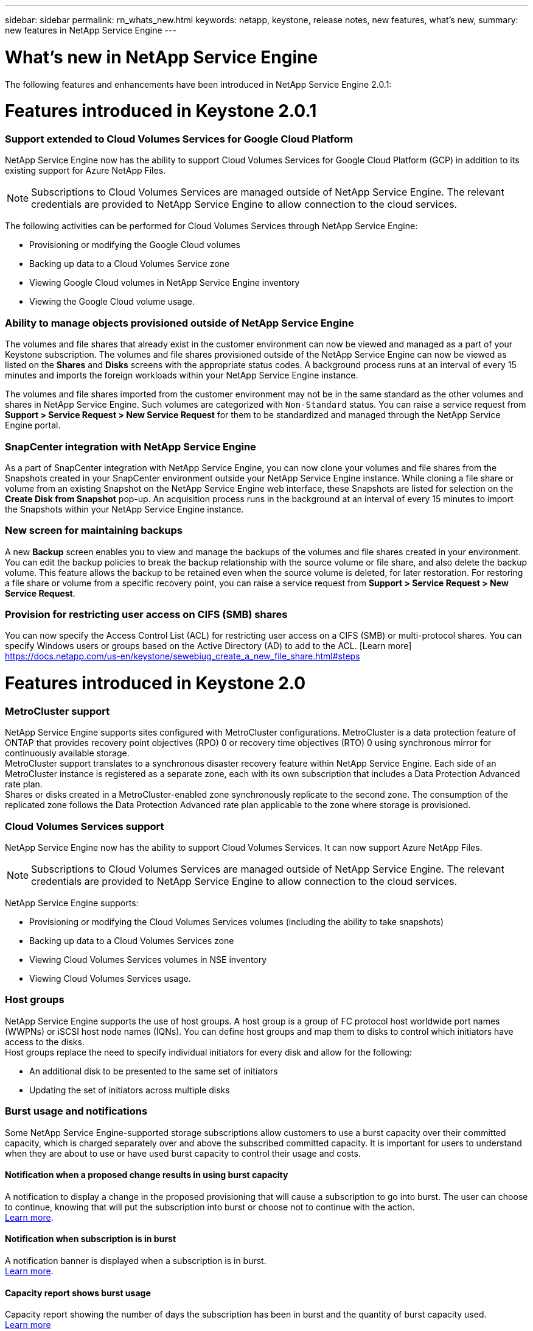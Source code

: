 ---
sidebar: sidebar
permalink: rn_whats_new.html
keywords: netapp, keystone, release notes, new features, what's new,
summary: new features in NetApp Service Engine
---

= What's new in NetApp Service Engine
:hardbreaks:
:nofooter:
:icons: font
:linkattrs:
:imagesdir: ./media/

//
// This file was created with NDAC Version 2.0 (August 17, 2020)
//
// 2020-11-05
//

[.lead]
The following features and enhancements have been introduced in NetApp Service Engine 2.0.1:

= Features introduced in Keystone 2.0.1

===  Support extended to Cloud Volumes Services for Google Cloud Platform

NetApp Service Engine now has the ability to support Cloud Volumes Services for Google Cloud Platform (GCP) in addition to its existing support for Azure NetApp Files.

[NOTE]
Subscriptions to Cloud Volumes Services are managed outside of NetApp Service Engine. The relevant credentials are provided to NetApp Service Engine to allow connection to the cloud services.

The following activities can be performed for Cloud Volumes Services through NetApp Service Engine:

*	Provisioning or modifying the Google Cloud volumes
*	Backing up data to a Cloud Volumes Service zone
*	Viewing Google Cloud volumes in NetApp Service Engine inventory
*	Viewing the Google Cloud volume usage.

=== Ability to manage objects provisioned outside of NetApp Service Engine

The volumes and file shares that already exist in the customer environment can now be viewed and managed as a part of your Keystone subscription. The volumes and file shares provisioned outside of the NetApp Service Engine can now be viewed as listed on the *Shares* and *Disks* screens with the appropriate status codes. A background process runs at an interval of every 15 minutes and imports the foreign workloads within your NetApp Service Engine instance.

The volumes and file shares imported from the customer environment may not be in the same standard as the other volumes and shares in NetApp Service Engine. Such volumes are categorized with `Non-Standard` status. You can raise a service request from *Support > Service Request > New Service Request* for them to be standardized and managed through the NetApp Service Engine portal.

=== SnapCenter integration with NetApp Service Engine

As a part of SnapCenter integration with NetApp Service Engine, you can now clone your volumes and file shares from the Snapshots created in your SnapCenter environment outside your NetApp Service Engine instance. While cloning a file share or volume from an existing Snapshot on the NetApp Service Engine web interface, these Snapshots are listed for selection on the *Create Disk from Snapshot* pop-up. An acquisition process runs in the background at an interval of every 15 minutes to import the Snapshots within your NetApp Service Engine instance.

=== New screen for maintaining backups

A new *Backup* screen enables you to view and manage the backups of the volumes and file shares created in your environment. You can edit the backup policies to break the backup relationship with the source volume or file share, and also delete the backup volume. This feature allows the backup to be retained even when the source volume is deleted, for later restoration. For restoring a file share or volume from a specific recovery point, you can raise a service request from *Support > Service Request > New Service Request*.

=== Provision for restricting user access on CIFS (SMB) shares

You can now specify the Access Control List (ACL) for restricting user access on a CIFS (SMB) or multi-protocol shares. You can specify Windows users or groups based on the Active Directory (AD) to add to the ACL. [Learn more] https://docs.netapp.com/us-en/keystone/sewebiug_create_a_new_file_share.html#steps

= Features introduced in Keystone 2.0

=== MetroCluster support
NetApp Service Engine supports sites configured with MetroCluster configurations. MetroCluster is a data protection feature of ONTAP that provides recovery point objectives (RPO) 0 or recovery time objectives (RTO) 0 using synchronous mirror for continuously available storage.
MetroCluster support translates to a synchronous disaster recovery feature within NetApp Service Engine. Each side of an MetroCluster instance is registered as a separate zone, each with its own subscription that includes a Data Protection Advanced rate plan.
Shares or disks created in a MetroCluster-enabled zone synchronously replicate to the second zone. The consumption of the replicated zone follows the Data Protection Advanced rate plan applicable to the zone where storage is provisioned.

=== Cloud Volumes Services support
NetApp Service Engine now has the ability to support Cloud Volumes Services. It can now support Azure NetApp Files.

[NOTE]

Subscriptions to Cloud Volumes Services are managed outside of NetApp Service Engine. The relevant credentials are provided to NetApp Service Engine to allow connection to the cloud services.

NetApp Service Engine supports:

*	Provisioning or modifying the Cloud Volumes Services volumes (including the ability to take snapshots)
*	Backing up data to a Cloud Volumes Services zone
*	Viewing Cloud Volumes Services volumes in NSE inventory
*	Viewing Cloud Volumes Services usage.

=== Host groups
NetApp Service Engine supports the use of host groups. A host group is a group of FC protocol host worldwide port names (WWPNs) or iSCSI host node names (IQNs). You can define host groups and map them to disks to control which initiators have access to the disks.
Host groups replace the need to specify individual initiators for every disk and allow for the following:

*	An additional disk to be presented to the same set of initiators
*	Updating the set of initiators across multiple disks

=== Burst usage and notifications
Some NetApp Service Engine-supported storage subscriptions allow customers to use a burst capacity over their committed capacity, which is charged separately over and above the subscribed committed capacity. It is important for users to understand when they are about to use or have used burst capacity to control their usage and costs.

==== Notification when a proposed change results in using burst capacity
A notification to display a change in the proposed provisioning that will cause a subscription to go into burst. The user can choose to continue, knowing that will put the subscription into burst or choose not to continue with the action.
link:sewebiug_billing_accounts,_subscriptions,_services,_and_performance.html#burst-usage-notifications[Learn more].

==== Notification when subscription is in burst

A notification banner is displayed when a subscription is in burst.
link:sewebiug_billing_accounts,_subscriptions,_services,_and_performance.html#burst-usage-notifications[Learn more].

==== Capacity report shows burst usage

Capacity report showing the number of days the subscription has been in burst and the quantity of burst capacity used.
link:sewebiug_working_with_reports.html#capacity-usage[Learn more]

=== Performance Report

A new Performance Report in the NetApp Service Engine web interface displays information about the performance of individual disks or shares on the following performance measures:

*	IOPS/TiB (Input/Output operations per second per tebibyte): The rate at which input and output operations per second (IOPS) occur on the storage device.
*	Throughput in MBps: The data transfer rate to and from the storage media in megabytes per second.
*	Latency (ms): The average time for reads and writes from the disk or share in milliseconds.

=== Subscription management

Subscription management has been enhanced. You can now:

* Request a data protection add-on, or request additional capacity for a data protection add-on for a subscription or service
*	View data protection usage capacity

=== Billing enhancement

Billing now supports the ability to measure and bill for snapshot usage for ONTAP (file and block) storage.

=== Hidden CIFS shares

NetApp Service Engine supports creating hidden CIFS shares.
